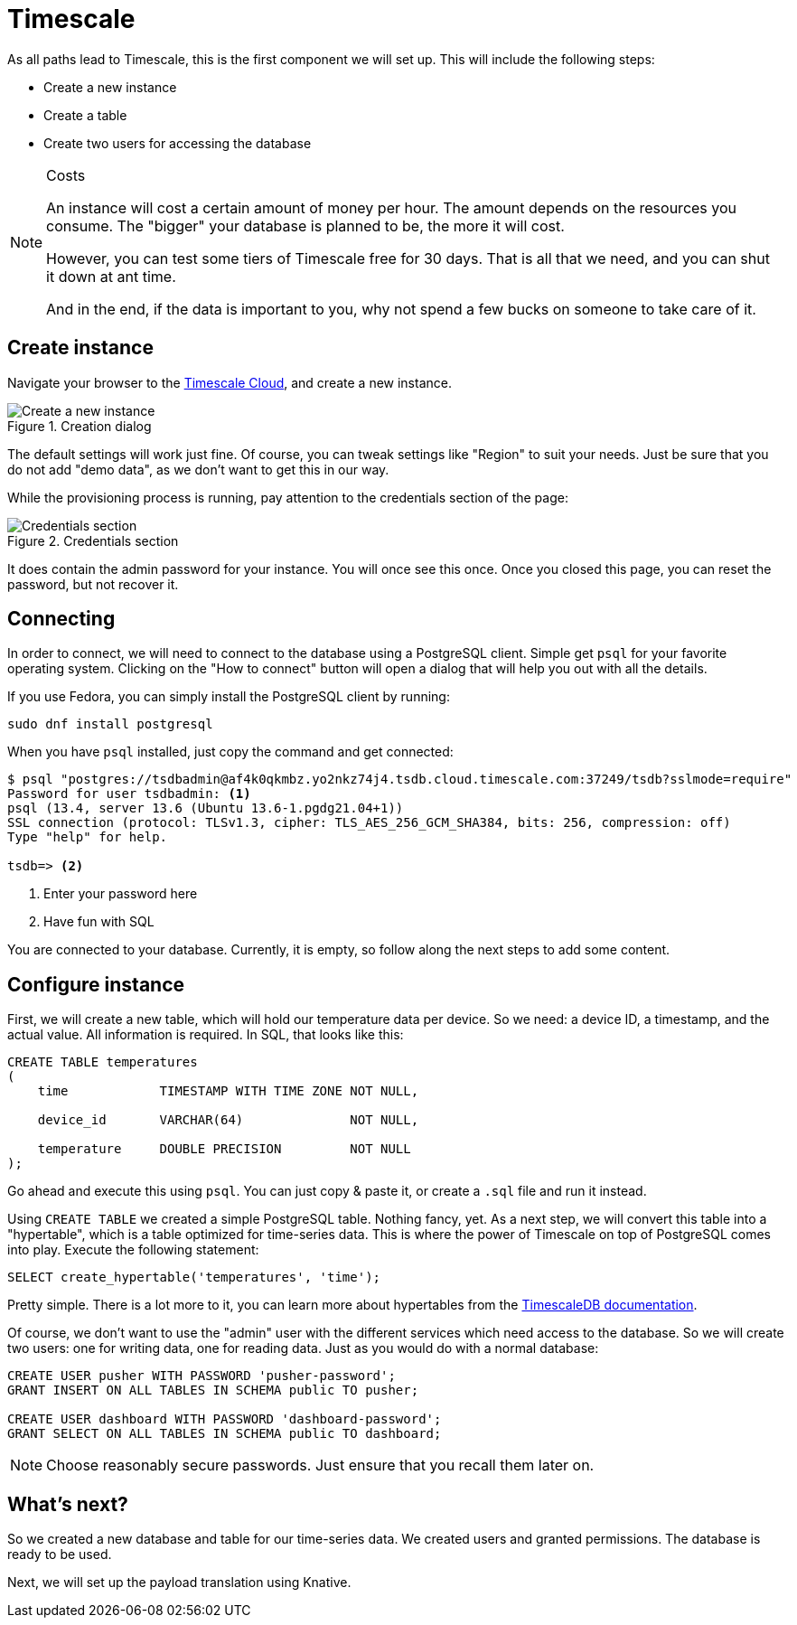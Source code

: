 = Timescale

As all paths lead to Timescale, this is the first component we will set up. This will include the following steps:

* Create a new instance
* Create a table
* Create two users for accessing the database

[NOTE]
.Costs
====
An instance will cost a certain amount of money per hour. The amount depends on the resources you consume. The "bigger"
your database is planned to be, the more it will cost.

However, you can test some tiers of Timescale free for 30 days. That is all that we need, and you can shut it down at
ant time.

And in the end, if the data is important to you, why not spend a few bucks on someone to take care of it.
====

== Create instance

Navigate your browser to the https://www.timescale.com/timescale-signup[Timescale Cloud], and create a new instance.

.Creation dialog
image::timescale-create-instance.png[Create a new instance]

The default settings will work just fine. Of course, you can tweak settings like "Region" to suit your needs. Just be
sure that you do not add "demo data", as we don't want to get this in our way.

While the provisioning process is running, pay attention to the credentials section of the page:

.Credentials section
image::timescale-credentials.png[Credentials section]

It does contain the admin password for your instance. You will once see this once. Once you closed this page, you
can reset the password, but not recover it.

== Connecting

In order to connect, we will need to connect to the database using a PostgreSQL client. Simple get `psql` for your
favorite operating system. Clicking on the "How to connect" button will open a dialog that will help you out with
all the details.

If you use Fedora, you can simply install the PostgreSQL client by running:

[source,bash]
----
sudo dnf install postgresql
----

When you have `psql` installed, just copy the command and get connected:

[source]
----
$ psql "postgres://tsdbadmin@af4k0qkmbz.yo2nkz74j4.tsdb.cloud.timescale.com:37249/tsdb?sslmode=require"
Password for user tsdbadmin: <1>
psql (13.4, server 13.6 (Ubuntu 13.6-1.pgdg21.04+1))
SSL connection (protocol: TLSv1.3, cipher: TLS_AES_256_GCM_SHA384, bits: 256, compression: off)
Type "help" for help.

tsdb=> <2>
----
<1> Enter your password here
<2> Have fun with SQL

You are connected to your database. Currently, it is empty, so follow along the next steps to add some content.

== Configure instance

First, we will create a new table, which will hold our temperature data per device. So we need: a device ID,
a timestamp, and the actual value. All information is required. In SQL, that looks like this:

[source,sql]
----
CREATE TABLE temperatures
(
    time            TIMESTAMP WITH TIME ZONE NOT NULL,

    device_id       VARCHAR(64)              NOT NULL,

    temperature     DOUBLE PRECISION         NOT NULL
);
----

Go ahead and execute this using `psql`. You can just copy & paste it, or create a `.sql` file and run it instead.

Using `CREATE TABLE` we created a simple PostgreSQL table. Nothing fancy, yet. As a next step, we will convert this
table into a "hypertable", which is a table optimized for time-series data. This is where the power of Timescale on
top of PostgreSQL comes into play. Execute the following statement:

[source,sql]
----
SELECT create_hypertable('temperatures', 'time');
----

Pretty simple. There is a lot more to it, you can learn more about hypertables from the
https://docs.timescale.com/api/latest/hypertable/[TimescaleDB documentation].

Of course, we don't want to use the "admin" user with the different services which need access to the database. So we
will create two users: one for writing data, one for reading data. Just as you would do with a normal database:

[source,sql]
----
CREATE USER pusher WITH PASSWORD 'pusher-password';
GRANT INSERT ON ALL TABLES IN SCHEMA public TO pusher;

CREATE USER dashboard WITH PASSWORD 'dashboard-password';
GRANT SELECT ON ALL TABLES IN SCHEMA public TO dashboard;
----

NOTE: Choose reasonably secure passwords. Just ensure that you recall them later on.

== What's next?

So we created a new database and table for our time-series data. We created users and granted permissions.
The database is ready to be used.

Next, we will set up the payload translation using Knative.
